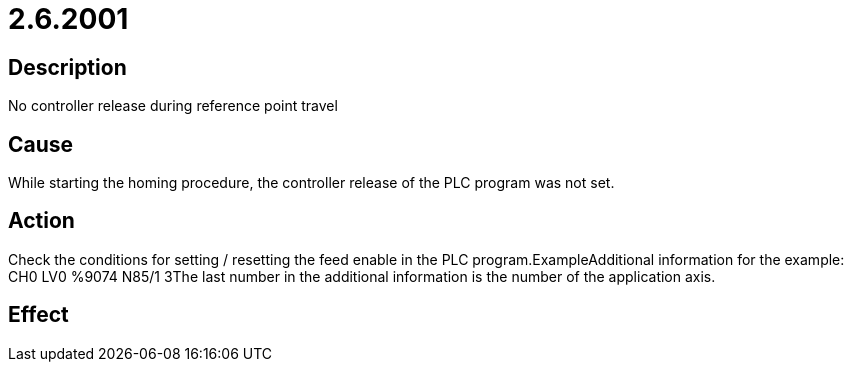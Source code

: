 = 2.6.2001
:imagesdir: img

== Description
No controller release during reference point travel

== Cause
While starting the homing procedure, the controller release of the PLC program was not set.

== Action
Check the conditions for setting / resetting the feed enable in the PLC program.ExampleAdditional information for the example: CH0 LV0 %9074 N85/1 3The last number in the additional information is the number of the application axis.

== Effect
 

